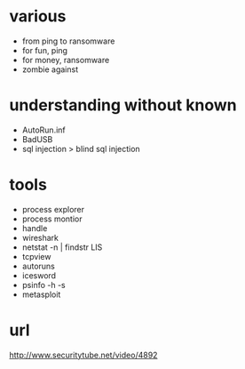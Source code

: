 * various

- from ping to ransomware
- for fun, ping
- for money, ransomware
- zombie against

* understanding without known

- AutoRun.inf
- BadUSB
- sql injection > blind sql injection

* tools

- process explorer
- process montior
- handle
- wireshark
- netstat -n | findstr LIS
- tcpview
- autoruns
- icesword
- psinfo -h -s
- metasploit

* url

http://www.securitytube.net/video/4892

